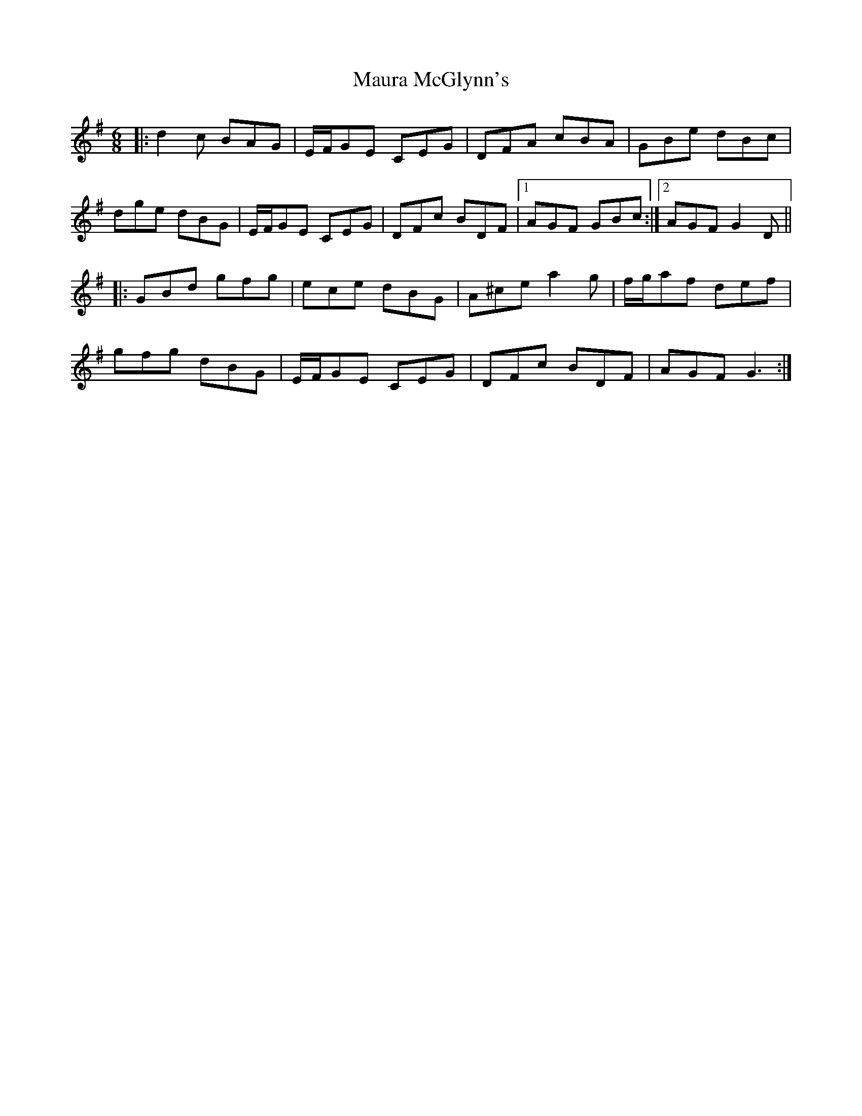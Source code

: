 X: 25927
T: Maura McGlynn's
R: jig
M: 6/8
K: Gmajor
|:d2c BAG|E/F/GE CEG|DFA cBA|GBe dBc|
dge dBG|E/F/GE CEG|DFc BDF|1 AGF GBc:|2 AGF G2D||
|:GBd gfg|ece dBG|A^ce a2g|f/g/af def|
gfg dBG|E/F/GE CEG|DFc BDF|AGF G3:|

